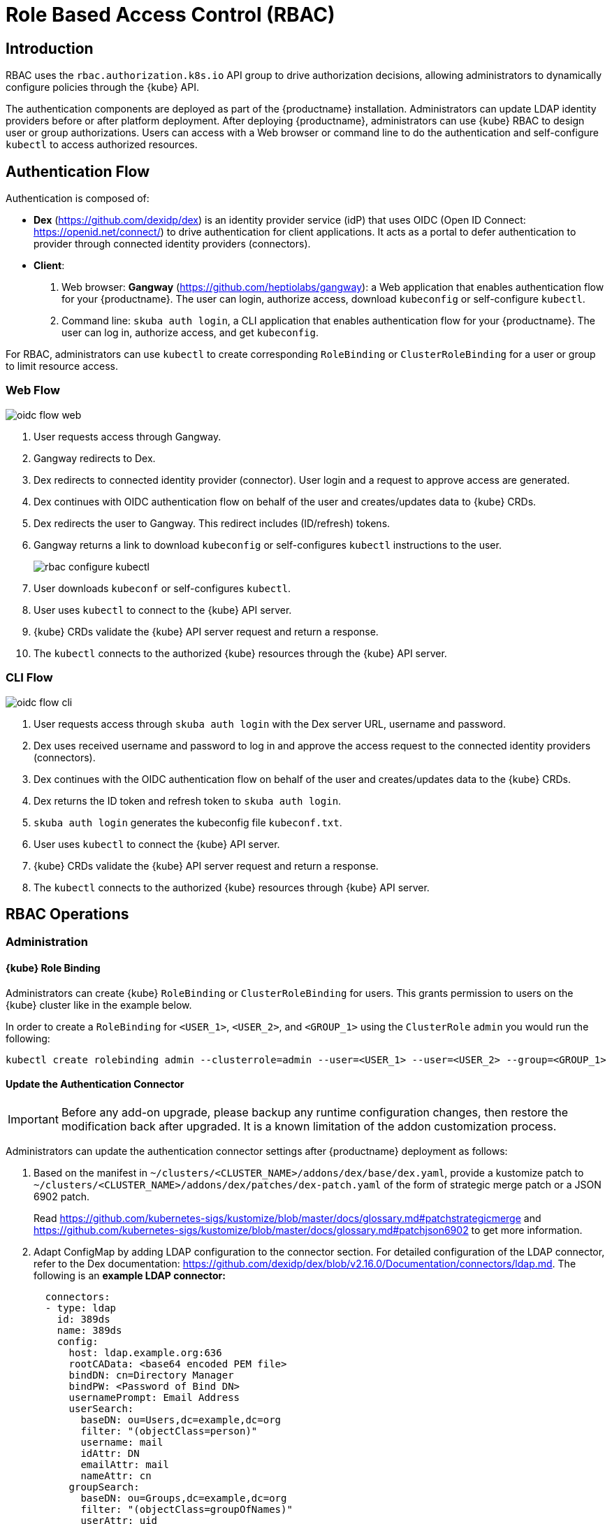 [#rbac]
= Role Based Access Control (RBAC)

== Introduction

RBAC uses the `rbac.authorization.k8s.io` API group to drive authorization decisions, allowing administrators to dynamically configure policies through the {kube} API.

The authentication components are deployed as part of the {productname} installation.
Administrators can update LDAP identity providers before or after platform deployment.
After deploying {productname}, administrators can use {kube} RBAC to design
user or group authorizations.
Users can access with a Web browser or command line to do the authentication and
self-configure `kubectl` to access authorized resources.

== Authentication Flow

Authentication is composed of:

* *Dex* (https://github.com/dexidp/dex) is an identity provider service
(idP) that uses OIDC (Open ID Connect: https://openid.net/connect/)
to drive authentication for client applications.
It acts as a portal to defer authentication to provider through connected
identity providers (connectors).
* *Client*:
  . Web browser: *Gangway* (https://github.com/heptiolabs/gangway):
  a Web application that enables authentication flow for your {productname}.
  The user can login, authorize access, download `kubeconfig` or self-configure `kubectl`.
  . Command line: `skuba auth login`, a CLI application that enables authentication
  flow for your {productname}. The user can log in, authorize access, and get `kubeconfig`.

For RBAC, administrators can use `kubectl` to create corresponding
`RoleBinding` or `ClusterRoleBinding` for a user or group to limit resource access.

=== Web Flow
image::oidc_flow_web.png[]
// Source: suse-rbac-oidc-flow-web.xml (open with http://draw.io/app)

. User requests access through Gangway.
. Gangway redirects to Dex.
. Dex redirects to connected identity provider (connector).
User login and a request to approve access are generated.
. Dex continues with OIDC authentication flow on behalf of the user
and creates/updates data to {kube} CRDs.
. Dex redirects the user to Gangway.
This redirect includes (ID/refresh) tokens.
. Gangway returns a link to download `kubeconfig` or self-configures `kubectl`
instructions to the user.
+
image::rbac-configure-kubectl.png[]

. User downloads `kubeconf` or self-configures `kubectl`.
. User uses `kubectl` to connect to the {kube} API server.
. {kube} CRDs validate the {kube} API server request and return a response.
. The `kubectl` connects to the authorized {kube} resources through the {kube} API server.

=== CLI Flow
image::oidc_flow_cli.png[]
// Source: suse-rbac-oidc-flow-cli.xml (open with http://draw.io/app)

. User requests access through `skuba auth login` with the Dex server URL,
username and password.
. Dex uses received username and password to log in and approve the access
request to the connected identity providers (connectors).
. Dex continues with the OIDC authentication flow on behalf of the user and
creates/updates data to the {kube} CRDs.
. Dex returns the ID token and refresh token to `skuba auth login`.
. `skuba auth login` generates the kubeconfig file `kubeconf.txt`.
. User uses `kubectl` to connect the {kube} API server.
. {kube} CRDs validate the {kube} API server request and return a response.
. The `kubectl` connects to the authorized {kube} resources through {kube} API server.

== RBAC Operations

=== Administration

==== {kube} Role Binding

Administrators can create {kube} `RoleBinding` or `ClusterRoleBinding` for users.
This grants permission to users on the {kube} cluster like in the example below.

In order to create a `RoleBinding` for `<USER_1>`, `<USER_2>`, and `<GROUP_1>`
using the `ClusterRole` `admin` you would run the following:

[source,bash]
----
kubectl create rolebinding admin --clusterrole=admin --user=<USER_1> --user=<USER_2> --group=<GROUP_1>
----

[#sec-admin-security-rbac-update]
==== Update the Authentication Connector

[IMPORTANT]
====
Before any add-on upgrade, please backup any runtime configuration changes, then restore the modification back after upgraded.
It is a known limitation of the addon customization process.
====

Administrators can update the authentication connector settings after {productname}
deployment as follows:

. Based on the manifest in `~/clusters/<CLUSTER_NAME>/addons/dex/base/dex.yaml`, provide a kustomize patch to `~/clusters/<CLUSTER_NAME>/addons/dex/patches/dex-patch.yaml` of the form of strategic merge patch or a JSON 6902 patch.
+
Read https://github.com/kubernetes-sigs/kustomize/blob/master/docs/glossary.md#patchstrategicmerge and https://github.com/kubernetes-sigs/kustomize/blob/master/docs/glossary.md#patchjson6902 to get more information.
+
. Adapt ConfigMap by adding LDAP configuration to the connector section.
For detailed configuration of the LDAP connector, refer to the Dex documentation:
https://github.com/dexidp/dex/blob/v2.16.0/Documentation/connectors/ldap.md.
The following is an *example LDAP connector:*
+
[source,yaml]
----
  connectors:
  - type: ldap
    id: 389ds
    name: 389ds
    config:
      host: ldap.example.org:636
      rootCAData: <base64 encoded PEM file>
      bindDN: cn=Directory Manager
      bindPW: <Password of Bind DN>
      usernamePrompt: Email Address
      userSearch:
        baseDN: ou=Users,dc=example,dc=org
        filter: "(objectClass=person)"
        username: mail
        idAttr: DN
        emailAttr: mail
        nameAttr: cn
      groupSearch:
        baseDN: ou=Groups,dc=example,dc=org
        filter: "(objectClass=groupOfNames)"
        userAttr: uid
        groupAttr: memberUid
        nameAttr: cn
----
. A base64 encoded PEM file can be generated by running:
+
[source,bash]
----
cat <ROOT_CA_PEM_FILE> | base64 | awk '{print}' ORS='' && echo
----
+
Besides the LDAP connector you can also set up other connectors.
For additional connectors, refer to the available connector configurations in the Dex repository:
https://github.com/dexidp/dex/tree/v2.16.0/Documentation/connectors.
. Create a `kustomization.yaml` file in `~/clusters/<CLUSTER_NAME>/addons/dex/kustomization.yaml`
+
[source,yaml]
----
apiVersion: kustomize.config.k8s.io/v1beta1
kind: Kustomization
resources:
  - base/dex.yaml
patches:
  - patches/dex-patch.yaml
----
. Apply the changes with:
+
----
kubectl apply -k ~/clusters/<CLUSTER_NAME>/addons/dex/
----

[#sec-admin-security-rbac-apply]
=== User Access

==== Setting up `kubectl`

===== In the Web Browser

. Go to the login page at `+https://<CONTROL_PLANE_IP/FQDN>:32001+` in your browser.
. Click "Sign In".
. Choose the login method.
. Enter the login credentials.
. Download `kubeconfig` or self-configure `kubectl` with the provided setup instructions.

===== Using the CLI

. Use `skuba auth login` with Dex server URL `+https://<CONTROL_PLANE_IP/FQDN>:32000+`,
login username and password.
. The kubeconfig `kubeconf.txt` is generated locally.

===== OIDC Tokens

The kubeconfig file (`kubeconf.txt`) contains the OIDC tokens necessary to perform authentication and authorization in the cluster.
OIDC tokens have an *expiration date* which means that they need to be refreshed after some time.

[IMPORTANT]
====
If you use the same user in multiple `kubeconfig` files distributed among multiple machines,
this can lead to issues. Due to the nature off access and refresh tokens (https://tools.ietf.org/html/rfc6749#page-10) only one of the machines will be fully able to refresh the token set at any given time.

The user will be able to download multiple `kubeconfig` files, but they will only work until one of them needs to refresh the session.
After that, only one machine will work, namely the first machine which refreshed the token.

Dex regards one session per user and refreshes `id-token` and `refresh-token` together.
If there is a second user trying to login to get a new `id-token`, Dex will invalidate the previous `id-token` and `refresh-token` for the first user.
The first user will still be able to use the old `id-token` until expiration but after that the first user is not allowed to refresh the `id-token` with the now invalid `refresh-token`.
Only the second user will have a valid `refresh-token`. You will encounter an error like: `"msg="failed to rotate keys: keys already rotated by another server instance"`.

If sharing the same `id-token` in many places, all of them can be used until expiration.
The first user refreshing the `id-token` & `refresh token` will be able to continue accessing the cluster until the tokens expire.
All other users will encounter an error `Refresh token is invalid or has already been claimed by another client` because the `refresh-token` got updated by the first user.

Please use separate users for each `kubeconfig` file to avoid this situation.
Find out how to add more users in <<sec-admin-security-users-add>>.
You can also check information about the user and the respective OIDC tokens in the `kubeconfig` file under the `users` section:

----
users:
- name: myuser
  user:
    auth-provider:
      config:
        client-id: oidc
        client-secret: <SECRET>
        id-token:  <ID_TOKEN>
        idp-issuer-url: https://<IP>:<PORT>
        refresh-token: <REFRESH_TOKEN>
      name: oidc
----
====

==== Access {kube} Resources

The user can now access resources in the authorized `<NAMESPACE>`.

If the user has the proper permissions to access the resources, the output should look like this:

----
# kubectl -n <NAMESPACE> get pod

NAMESPACE     NAME                                 READY   STATUS    RESTARTS   AGE
kube-system   dex-844dc9b8bb-w2zkm                 1/1     Running   0          19d
kube-system   gangway-944dc9b8cb-w2zkm             1/1     Running   0          19d
kube-system   cilium-76glw                         1/1     Running   0          27d
kube-system   cilium-fvgcv                         1/1     Running   0          27d
kube-system   cilium-j5lpx                         1/1     Running   0          27d
kube-system   cilium-operator-5d9cc4fbb7-g5plc     1/1     Running   0          34d
kube-system   cilium-vjf6p                         1/1     Running   8          27d
kube-system   coredns-559fbd6bb4-2r982             1/1     Running   9          46d
kube-system   coredns-559fbd6bb4-89k2j             1/1     Running   9          46d
kube-system   etcd-my-master                       1/1     Running   5          46d
kube-system   kube-apiserver-<CLUSTER_NAME>            1/1     Running   0          19d
kube-system   kube-controller-manager-my-master    1/1     Running   14         46d
kube-system   kube-proxy-62hls                     1/1     Running   4          46d
kube-system   kube-proxy-fhswj                     1/1     Running   0          46d
kube-system   kube-proxy-r4h42                     1/1     Running   1          39d
kube-system   kube-proxy-xsdf4                     1/1     Running   0          39d
kube-system   kube-scheduler-my-master             1/1     Running   13         46d
----

If the user does not have the right permissions to access a resource,
they will receive a `Forbidden` message.

----
Error from server (Forbidden): pods is forbidden
----
